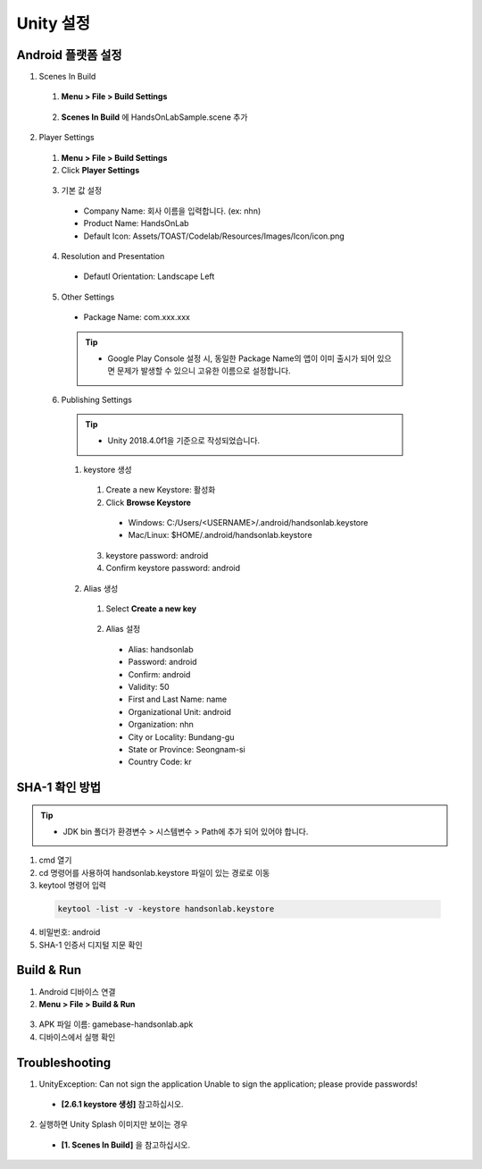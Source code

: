################
Unity 설정
################

Android 플랫폼 설정
========================

1. Scenes In Build

  1. **Menu > File > Build Settings**

    .. image:: _static/image/unity-menu-build-settings.png

  2. **Scenes In Build** 에 HandsOnLabSample.scene 추가

    .. image:: _static/image/unity-add-scene.png
        :scale: 70%

2. Player Settings
  
  1. **Menu > File > Build Settings**
  2. Click **Player Settings**

    .. image:: _static/image/unity_build_settings.png

  3. 기본 값 설정

    * Company Name: 회사 이름을 입력합니다. (ex: nhn)
    * Product Name: HandsOnLab
    * Default Icon: Assets/TOAST/Codelab/Resources/Images/Icon/icon.png
  
    .. image:: _static/image/unity_player_settings.png

  4. Resolution and Presentation
    
    * Defautl Orientation: Landscape Left

    .. image:: _static/image/unity_build_settings_Orientation.png

  5. Other Settings
    
    * Package Name: com.xxx.xxx 

    .. tip::
      * Google Play Console 설정 시, 동일한 Package Name의 앱이 이미 출시가 되어 있으면 문제가 발생할 수 있으니 고유한 이름으로 설정합니다.

    .. image:: _static/image/unity_build_settings_package_name.png
  
  6. Publishing Settings

    .. tip::
      * Unity 2018.4.0f1을 기준으로 작성되었습니다.
    
    1. keystore 생성
      
      1. Create a new Keystore: 활성화   
      2. Click **Browse Keystore**
      
        .. image:: _static/image/unit_keystore.png

        * Windows: C:/Users/<USERNAME>/.android/handsonlab.keystore
        * Mac/Linux: $HOME/.android/handsonlab.keystore

      3. keystore password: android
      4. Confirm keystore password: android

    2. Alias 생성

      1. Select **Create a new key**
    
        .. image:: _static/image/unit_keystore_alias.png

      2. Alias 설정

        * Alias: handsonlab
        * Password: android
        * Confirm:  android
        * Validity: 50
        * First and Last Name: name
        * Organizational Unit: android
        * Organization: nhn
        * City or Locality: Bundang-gu
        * State or Province: Seongnam-si
        * Country Code: kr

        .. image:: _static/image/unit_keystore_create.png

SHA-1 확인 방법
==================

.. tip::        
  * JDK bin 폴더가 환경변수 > 시스템변수 > Path에 추가 되어 있어야 합니다.

1. cmd 열기
2. cd 명령어를 사용하여 handsonlab.keystore 파일이 있는 경로로 이동
3. keytool 명령어 입력

  .. code-block::

    keytool -list -v -keystore handsonlab.keystore

  .. image:: _static/image/cmd_keystore.png

4. 비밀번호: android
5. SHA-1 인증서 디지털 지문 확인

Build & Run
==================

1. Android 디바이스 연결
2. **Menu > File > Build & Run**

  .. image:: _static/image/unity_build_and_run.png

3. APK 파일 이름: gamebase-handsonlab.apk
4. 디바이스에서 실행 확인


Troubleshooting
==================

1. UnityException: Can not sign the application Unable to sign the application; please provide passwords!

  * **[2.6.1 keystore 생성]** 참고하십시오.

2. 실행하면 Unity Splash 이미지만 보이는 경우

  * **[1. Scenes In Build]** 을 참고하십시오.